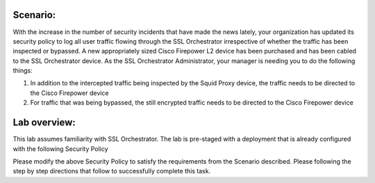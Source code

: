 Scenario:
---------

With the increase in the number of security incidents that have made the
news lately, your organization has updated its security policy to log
all user traffic flowing through the SSL Orchestrator irrespective of
whether the traffic has been inspected or bypassed. A new appropriately
sized Cisco Firepower L2 device has been purchased and has been cabled
to the SSL Orchestrator device. As the SSL Orchestrator Administrator,
your manager is needing you to do the following things:

1) In addition to the intercepted traffic being inspected by the Squid
   Proxy device, the traffic needs to be directed to the Cisco Firepower
   device

2) For traffic that was being bypassed, the still encrypted traffic
   needs to be directed to the Cisco Firepower device

Lab overview:
-------------

This lab assumes familiarity with SSL Orchestrator. The lab is
pre-staged with a deployment that is already configured with the
following Security Policy

|image4|

Please modify the above Security Policy to satisfy the requirements from
the Scenario described. Please following the step by step directions
that follow to successfully complete this task.

.. |image4| image:: ../media/image005.png
   :width: 7.05556in
   :height: 1.40417in